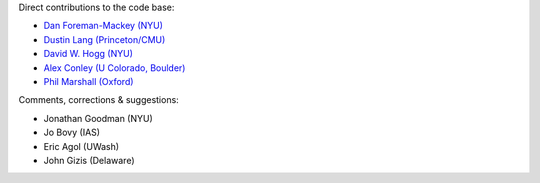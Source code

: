 Direct contributions to the code base:

- `Dan Foreman-Mackey (NYU) <https://github.com/dfm>`_
- `Dustin Lang (Princeton/CMU) <https://github.com/dstndstn>`_
- `David W. Hogg (NYU) <https://github.com/davidwhogg>`_
- `Alex Conley (U Colorado, Boulder) <https://github.com/aconley314>`_
- `Phil Marshall (Oxford) <https://github.com/drphilmarshall>`_

Comments, corrections & suggestions:

- Jonathan Goodman (NYU)
- Jo Bovy (IAS)
- Eric Agol (UWash)
- John Gizis (Delaware)
